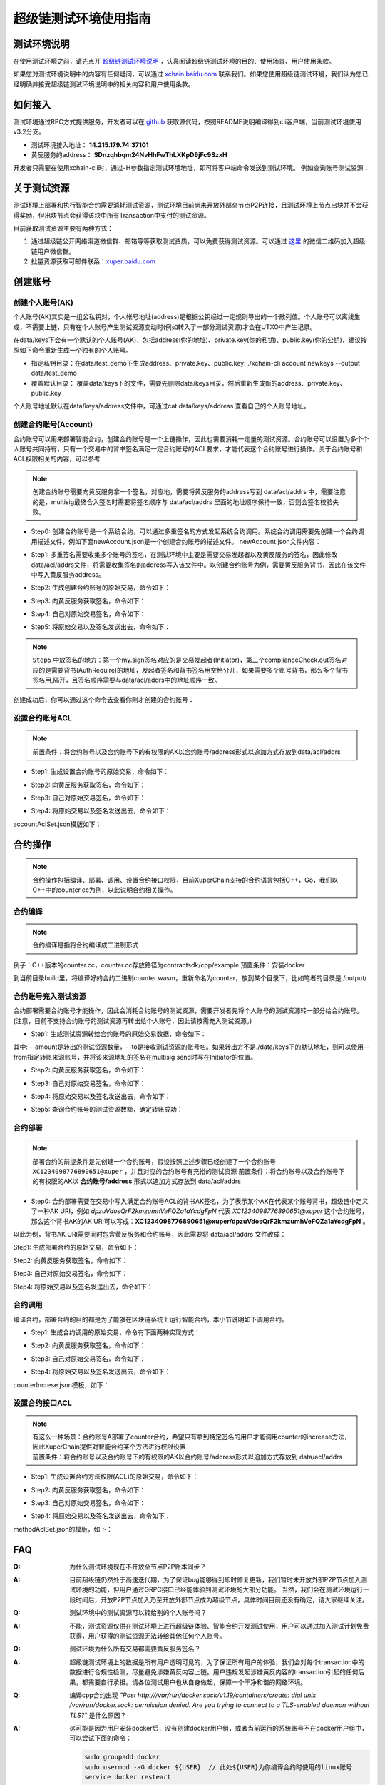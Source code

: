 
超级链测试环境使用指南
======================

测试环境说明
------------

在使用测试环境之前，请先点开 `超级链测试环境说明 <description.html>`_ ，认真阅读超级链测试环境的目的、使用场景、用户使用条款。

如果您对测试环境说明中的内容有任何疑问，可以通过 `xchain.baidu.com <http://xchain.baidu.com>`_ 联系我们。如果您使用超级链测试环境，我们认为您已经明确并接受超级链测试环境说明中的相关内容和用户使用条款。

如何接入
--------

测试环境通过RPC方式提供服务，开发者可以在 `github <https://github.com/xuperchain/xuperunion>`_ 获取源代码，按照README说明编译得到cli客户端，当前测试环境使用v3.2分支。

- 测试环境接入地址： **14.215.179.74:37101**
- 黄反服务的address：  **SDnzqhbqm24NvHhFwThLXKpD9jFc9SzxH**

开发者只需要在使用xchain-cli时，通过-H参数指定测试环境地址，即可将客户端命令发送到测试环境。 例如查询账号测试资源：

.. code-block:: bash
    :linenos:

    ./xchain-cli account balance dpzuVdosQrF2kmzumhVeFQZa1aYcdgFpN -H 14.215.179.74:37101

关于测试资源
------------

测试环境上部署和执行智能合约需要消耗测试资源，测试环境目前尚未开放外部全节点P2P连接，且测试环境上节点出块并不会获得奖励，但出块节点会获得该块中所有Transaction中支付的测试资源。

目前获取测试资源主要有两种方式：

1. 通过超级链公开网络渠道微信群、邮箱等等获取测试资质，可以免费获得测试资源。可以通过 `这里 <https://github.com/xuperchain/xuperunion#%E8%81%94%E7%B3%BB%E6%88%91%E4%BB%AC>`_ 的微信二维码加入超级链用户微信群。
2. 批量资源获取可邮件联系：`xuper.baidu.com <http://xuper.baidu.com>`_

创建账号
--------

创建个人账号(AK)
^^^^^^^^^^^^^^^^

个人账号(AK)其实是一组公私钥对，个人帐号地址(address)是根据公钥经过一定规则导出的一个散列值。个人账号可以离线生成，不需要上链，只有在个人账号产生测试资源变动时(例如转入了一部分测试资源)才会在UTXO中产生记录。

在data/keys下会有一个默认的个人账号(AK)，包括address(你的地址)、private.key(你的私钥)、public.key(你的公钥)，建议按照如下命令重新生成一个独有的个人账号。

- 指定私钥目录：在data/test_demo下生成address、private.key、public.key: ./xchain-cli account newkeys --output data/test_demo
- 覆盖默认目录： 覆盖data/keys下的文件，需要先删除data/keys目录，然后重新生成新的address、private.key、public.key

.. code-block:: bash
    :linenos:
    
    rm -r data/keys
    ./xchain-cli account newkeys 

个人账号地址默认在data/keys/address文件中，可通过cat data/keys/address 查看自己的个人账号地址。

创建合约账号(Account)
^^^^^^^^^^^^^^^^^^^^^

合约账号可以用来部署智能合约，创建合约账号是一个上链操作，因此也需要消耗一定量的测试资源。合约账号可以设置为多个个人账号共同持有，只有一个交易中的背书签名满足一定合约账号的ACL要求，才能代表这个合约账号进行操作。关于合约账号和ACL权限相关的内容，可以参考

.. note::

    创建合约账号需要向黄反服务拿一个签名，对应地，需要将黄反服务的address写到 data/acl/addrs 中，需要注意的是，multisig最终合入签名时需要将签名顺序与 data/acl/addrs 里面的地址顺序保持一致，否则会签名校验失败。

- Step0: 创建合约账号是一个系统合约，可以通过多重签名的方式发起系统合约调用。系统合约调用需要先创建一个合约调用描述文件，例如下面newAccount.json是一个创建合约账号的描述文件。 newAccount.json文件内容：

.. code-block:: python
    :linenos:

    {
        "module_name": "xkernel",
        "method_name": "NewAccount",
        "args" : {
            "account_name": "1234098776890654",  # 说明：16位数字组成的字符串
            "acl": "{\"pm\": {\"rule\": 1,\"acceptValue\": 1},\"aksWeight\": {\"dpzuVdosQrF2kmzumhVeFQZa1aYcdgFpN\": 1}}"  # 这里的address改成自己的address
        }
    }

- Step1: 多重签名需要收集多个账号的签名，在测试环境中主要是需要交易发起者以及黄反服务的签名，因此修改data/acl/addrs文件，将需要收集签名的address写入该文件中。以创建合约账号为例，需要黄反服务背书，因此在该文件中写入黄反服务address。

.. code-block:: bash
    :linenos:

    SDnzqhbqm24NvHhFwThLXKpD9jFc9SzxH

- Step2: 生成创建合约账号的原始交易，命令如下：

.. code-block:: bash
    :linenos:

    ./xchain-cli multisig gen --desc newAccount.json -H 14.215.179.74:37101 --fee 1000 --output rawTx.out

- Step3: 向黄反服务获取签名，命令如下：

.. code-block:: bash
    :linenos:
    
    ./xchain-cli multisig get --tx ./rawTx.out --host 14.215.179.74:37101 --output complianceCheck.out

- Step4: 自己对原始交易签名，命令如下：

.. code-block:: bash
    :linenos:
    
    ./xchain-cli multisig sign --tx ./rawTx.out --output my.sign

- Step5: 将原始交易以及签名发送出去，命令如下：

.. code-block:: bash
    :linenos:

    ./xchain-cli multisig send my.sign complianceCheck.out --tx ./rawTx.out -H 14.215.179.74:37101

.. note::
    ``Step5`` 中放签名的地方：第一个my.sign签名对应的是交易发起者(Initiator)，第二个complianceCheck.out签名对应的是需要背书(AuthRequire)的地址，发起者签名和背书签名用空格分开，如果需要多个账号背书，那么多个背书签名用,隔开，且签名顺序需要与data/acl/addrs中的地址顺序一致。

创建成功后，你可以通过这个命令去查看你刚才创建的合约账号：

.. code-block:: bash
    :linenos:

    ./xchain-cli account query --host 14.215.179.74:37101

设置合约账号ACL
^^^^^^^^^^^^^^^

.. note::

    前置条件：将合约账号以及合约账号下的有权限的AK以合约账号/address形式以追加方式存放到data/acl/addrs

- Step1: 生成设置合约账号的原始交易，命令如下：

.. code-block:: bash
    :linenos:
    
    ./xchain-cli multisig gen --desc accountAclSet.json -H 14.215.179.74:37101 --fee 10 --output rawTx.out

- Step2: 向黄反服务获取签名，命令如下：

.. code-block:: bash
    :linenos:
    
    ./xchain-cli multisig get --tx ./rawTx.out --host 14.215.179.74:37101 --output complianceCheck.out

- Step3: 自己对原始交易签名，命令如下：

.. code-block:: bash
    :linenos:
    
    ./xchain-cli multisig sign --tx ./rawTx.out --output my.sign

- Step4: 将原始交易以及签名发送出去，命令如下：

.. code-block:: bash
    :linenos:
    
    ./xchain-cli multisig send my.sign complianceCheck.out,my.sign --tx ./rawTx.out -H 14.215.179.74:37101

accountAclSet.json模版如下：

.. code-block:: python
    :linenos:

    {
        "module_name": "xkernel",
        "method_name": "SetAccountAcl",
        "args" : { 
            "account_name": "XC1234098776890654@xuper",
            "acl": "{\"pm\": {\"rule\": 1,\"acceptValue\": 1},\"aksWeight\": {\"ak1\": 1}}"
        }   
    }

合约操作
--------

.. note::

    合约操作包括编译、部署、调用、设置合约接口权限，目前XuperChain支持的合约语言包括C++，Go，我们以C++中的counter.cc为例，以此说明合约相关操作。

合约编译
^^^^^^^^

.. note::

    合约编译是指将合约编译成二进制形式

例子：C++版本的counter.cc，counter.cc存放路径为contractsdk/cpp/example 预置条件：安装docker

.. code-block:: bash
    :linenos:

    cd contractsdk/cpp
    sh build.sh

到当前目录build里，将编译好的合约二进制counter.wasm，重新命名为counter，放到某个目录下，比如笔者的目录是./output/

合约账号充入测试资源
^^^^^^^^^^^^^^^^^^^^

合约部署需要合约账号才能操作，因此会消耗合约账号的测试资源，需要开发者先将个人账号的测试资源转一部分给合约账号。(注意，目前不支持合约账号的测试资源再转出给个人账号，因此请按需充入测试资源。)

- Step1: 生成测试资源转给合约账号的原始交易数据，命令如下：

.. code-block:: bash
    :linenos:
    
    ./xchain-cli multisig gen --to XC1234098776890651@xuper --amount 150000 --output rawTx.out --host 14.215.179.74:37101

其中: --amount是转出的测试资源数量，--to是接收测试资源的账号名。如果转出方不是./data/keys下的默认地址，则可以使用--from指定转账来源账号，并将该来源地址的签名在multisig send时写在Initiator的位置。

- Step2: 向黄反服务获取签名，命令如下：

.. code-block:: bash
    :linenos:
    
    ./xchain-cli multisig get --tx ./rawTx.out --output complianceCheck.out --host 14.215.179.74:37101

- Step3: 自己对原始交易签名，命令如下：

.. code-block:: bash
    :linenos:
    
    ./xchain-cli multisig sign --tx ./rawTx.out --output my.sign

- Step4: 将原始交易以及签名发送出去，命令如下：

.. code-block:: bash
    :linenos:
    
    ./xchain-cli multisig send my.sign complianceCheck.out --tx ./rawTx.out -H 14.215.179.74:37101

- Step5: 查询合约账号的测试资源数额，确定转账成功：

.. code-block:: bash
    :linenos:
    
    ./xchain-cli account balance XC1234098776890651@xuper -H 14.215.179.74:37101

合约部署
^^^^^^^^

.. note::

    部署合约的前提条件是先创建一个合约账号，假设按照上述步骤已经创建了一个合约账号 ``XC1234098776890651@xuper`` ，并且对应的合约账号有充裕的测试资源 前置条件：将合约账号以及合约账号下的有权限的AK以 **合约账号/address** 形式以追加方式存放到 data/acl/addrs

- Step0: 合约部署需要在交易中写入满足合约账号ACL的背书AK签名，为了表示某个AK在代表某个账号背书，超级链中定义了一种AK URI，例如 *dpzuVdosQrF2kmzumhVeFQZa1aYcdgFpN* 代表 *XC1234098776890651@xuper* 这个合约账号，那么这个背书AK的AK URI可以写成：**XC1234098776890651@xuper/dpzuVdosQrF2kmzumhVeFQZa1aYcdgFpN** 。

以此为例，背书AK URI需要同时包含黄反服务和合约账号，因此需要将 data/acl/addrs 文件改成：

.. code-block:: bash
    :linenos:

    SDnzqhbqm24NvHhFwThLXKpD9jFc9SzxH
    XC1234098776890651@xuper/dpzuVdosQrF2kmzumhVeFQZa1aYcdgFpN

Step1: 生成部署合约的原始交易，命令如下：

.. code-block:: bash
    :linenos:
    
    ./xchain-cli wasm deploy --account XC1234098776890651@xuper --cname counter -H 14.215.179.74:37101 -m ./counter --arg '{"creator":"xchain"}' --output contractRawTx.out --fee 137493

Step2: 向黄反服务获取签名，命令如下：

.. code-block:: bash
    :linenos:
    
    ./xchain-cli multisig get --tx ./contractRawTx.out --host 14.215.179.74:37101 --output complianceCheck.out

Step3: 自己对原始交易签名，命令如下：

.. code-block:: bash
    :linenos:
    
    ./xchain-cli multisig sign --tx ./contractRawTx.out --output my.sign

Step4: 将原始交易以及签名发送出去，命令如下：

.. code-block:: bash
    :linenos:
    
    ./xchain-cli multisig send my.sign complianceCheck.out,my.sign --tx ./contractRawTx.out -H 14.215.179.74:37101

合约调用
^^^^^^^^

编译合约，部署合约的目的都是为了能够在区块链系统上运行智能合约，本小节说明如下调用合约。

- Step1: 生成合约调用的原始交易，命令有下面两种实现方式：

.. code-block:: bash
    :linenos:
    
    ./xchain-cli multisig gen --desc counterIncrease.json -H 14.215.179.74:37101 --fee 85 --output rawTx.out
    # 或者这样
    ./xchain-cli wasm invoke -a '{"key":"counter"}' --method increase counter -H 14.215.179.74:37101 --fee 85 -m --output rawTx.out

- Step2: 向黄反服务获取签名，命令如下：

.. code-block:: bash
    :linenos:
    
    ./xchain-cli multisig get --tx ./rawTx.out --host 14.215.179.74:37101 --output complianceCheck.out

- Step3: 自己对原始交易签名，命令如下：

.. code-block:: bash
    :linenos:
    
    ./xchain-cli multisig sign --tx ./rawTx.out --output my.sign

- Step4: 将原始交易以及签名发送出去，命令如下：

.. code-block:: bash
    :linenos:
    
    ./xchain-cli multisig send my.sign complianceCheck.out --tx ./rawTx.out -H 14.215.179.74:37101

counterIncrese.json模板，如下：

.. code-block:: python
    :linenos:

    {
        "module_name": "wasm",
        "contract_name": "counter",
        "method_name": "increase",
        "args":{
            "key":"counter"
        }
    }

设置合约接口ACL
^^^^^^^^^^^^^^^

.. note::

    | 有这么一种场景：合约账号A部署了counter合约，希望只有拿到特定签名的用户才能调用counter的increase方法，因此XuperChain提供对智能合约某个方法进行权限设置
    | 前置条件：将合约账号以及合约账号下的有权限的AK以合约账号/address形式以追加方式存放到 data/acl/addrs

- Step1: 生成设置合约方法权限(ACL)的原始交易，命令如下：

.. code-block:: bash
    :linenos:
    
    ./xchain-cli multisig gen --desc methodAclSet.json -H 14.215.179.74:37101 --fee 10 --output rawTx.out

- Step2: 向黄反服务获取签名，命令如下：

.. code-block:: bash
    :linenos:
    
    ./xchain-cli multisig get --tx ./rawTx.out --host 14.215.179.74:37101 --output complianceCheck.out

- Step3: 自己对原始交易签名，命令如下：

.. code-block:: bash
    :linenos:
    
    ./xchain-cli multisig sign --tx ./rawTx.out --output my.sign

- Step4: 将原始交易以及签名发送出去，命令如下：

.. code-block:: bash
    :linenos:
    
    ./xchain-cli multisig send my.sign complianceCheck.out,my.sign --tx ./rawTx.out -H 14.215.179.74:37101

methodAclSet.json的模版，如下：

.. code-block:: python
    :linenos:

    {
        "module_name": "xkernel",
        "method_name": "SetMethodAcl",
        "args" : { 
            "contract_name": "counter",
            "method_name": "increase",
            "acl": "{\"pm\": {\"rule\": 1,\"acceptValue\": 1},\"aksWeight\": {\"TqnHT6QQnD9rjvqRJehEaAUB3ZwzSFZhR\": 1}}"
        }   
    }

FAQ
---

:Q:
    为什么测试环境现在不开放全节点P2P账本同步？

:A:
    目前超级链仍然处于高速迭代期，为了保证bug能够得到即时修复更新，我们暂时未开放外部P2P节点加入测试环境的功能，但用户通过GRPC接口已经能体验到测试环境的大部分功能。 当然，我们会在测试环境运行一段时间后，开放P2P节点加入乃至开放外部节点成为超级节点，具体时间目前还没有确定，请大家继续关注。


:Q:
    测试环境中的测试资源可以转给别的个人账号吗？

:A:
    不能，测试资源仅供在测试环境上进行超级链体验、智能合约开发测试使用，用户可以通过加入测试计划免费获得，用户获得的测试资源无法转给其他任何个人账号。

:Q:
    测试环境为什么所有交易都需要黄反服务签名？

:A:
    超级链测试环境上的数据是所有用户透明可见的，为了保证所有用户的体验，我们会对每个transaction中的数据进行合规性检测，尽量避免涉嫌黄反内容上链。用户违规发起涉嫌黄反内容的transaction引起的任何后果，都需要自行承担。请各位测试用户也从自身做起，保障一个干净和谐的网络环境。

:Q:
    编译cpp合约出现 
    *"Post http:///var/run/docker.sock/v1.19/containers/create: dial unix /var/run/docker.sock: 
    permission denied. Are you trying to connect to a TLS-enabled daemon without TLS?"* 
    是什么原因？

:A:
    这可能是因为用户安装docker后，没有创建docker用户组，或者当前运行的系统账号不在docker用户组中，可以尝试下面的命令：

    .. code-block:: bash

        sudo groupadd docker
        sudo usermod -aG docker ${USER}  // 此处${USER}为你编译合约时使用的linux账号
        service docker resteart

